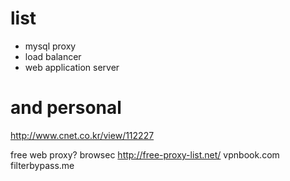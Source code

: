 * list

- mysql proxy
- load balancer
- web application server

* and personal

http://www.cnet.co.kr/view/112227

free web proxy?
browsec
http://free-proxy-list.net/
vpnbook.com
filterbypass.me
